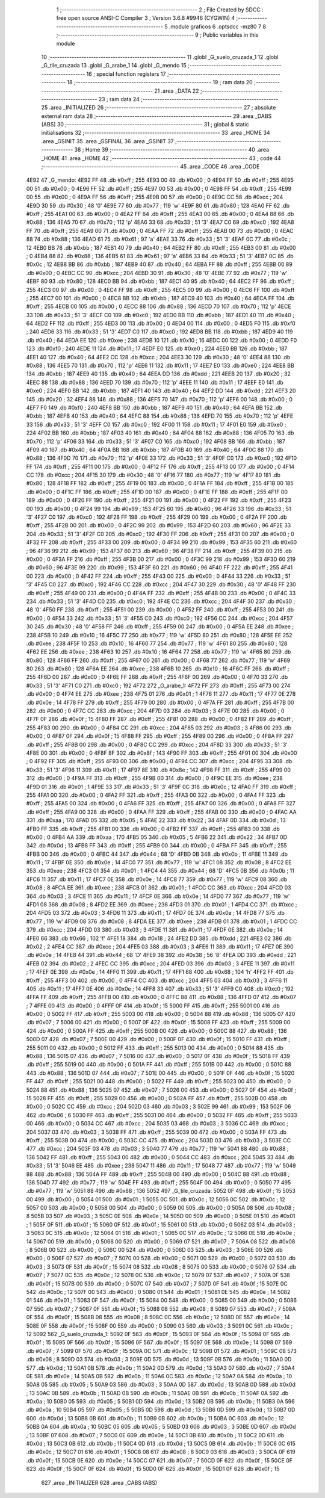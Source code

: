                               1 ;--------------------------------------------------------
                              2 ; File Created by SDCC : free open source ANSI-C Compiler
                              3 ; Version 3.6.8 #9946 (CYGWIN)
                              4 ;--------------------------------------------------------
                              5 	.module graficos
                              6 	.optsdcc -mz80
                              7 	
                              8 ;--------------------------------------------------------
                              9 ; Public variables in this module
                             10 ;--------------------------------------------------------
                             11 	.globl _G_suelo_cruzada_1
                             12 	.globl _G_tile_cruzada
                             13 	.globl _G_arabe_1
                             14 	.globl _G_mendo
                             15 ;--------------------------------------------------------
                             16 ; special function registers
                             17 ;--------------------------------------------------------
                             18 ;--------------------------------------------------------
                             19 ; ram data
                             20 ;--------------------------------------------------------
                             21 	.area _DATA
                             22 ;--------------------------------------------------------
                             23 ; ram data
                             24 ;--------------------------------------------------------
                             25 	.area _INITIALIZED
                             26 ;--------------------------------------------------------
                             27 ; absolute external ram data
                             28 ;--------------------------------------------------------
                             29 	.area _DABS (ABS)
                             30 ;--------------------------------------------------------
                             31 ; global & static initialisations
                             32 ;--------------------------------------------------------
                             33 	.area _HOME
                             34 	.area _GSINIT
                             35 	.area _GSFINAL
                             36 	.area _GSINIT
                             37 ;--------------------------------------------------------
                             38 ; Home
                             39 ;--------------------------------------------------------
                             40 	.area _HOME
                             41 	.area _HOME
                             42 ;--------------------------------------------------------
                             43 ; code
                             44 ;--------------------------------------------------------
                             45 	.area _CODE
                             46 	.area _CODE
   4E92                      47 _G_mendo:
   4E92 FF                   48 	.db #0xff	; 255
   4E93 00                   49 	.db #0x00	; 0
   4E94 FF                   50 	.db #0xff	; 255
   4E95 00                   51 	.db #0x00	; 0
   4E96 FF                   52 	.db #0xff	; 255
   4E97 00                   53 	.db #0x00	; 0
   4E98 FF                   54 	.db #0xff	; 255
   4E99 00                   55 	.db #0x00	; 0
   4E9A FF                   56 	.db #0xff	; 255
   4E9B 00                   57 	.db #0x00	; 0
   4E9C CC                   58 	.db #0xcc	; 204
   4E9D 30                   59 	.db #0x30	; 48	'0'
   4E9E 77                   60 	.db #0x77	; 119	'w'
   4E9F 80                   61 	.db #0x80	; 128
   4EA0 FF                   62 	.db #0xff	; 255
   4EA1 00                   63 	.db #0x00	; 0
   4EA2 FF                   64 	.db #0xff	; 255
   4EA3 00                   65 	.db #0x00	; 0
   4EA4 88                   66 	.db #0x88	; 136
   4EA5 70                   67 	.db #0x70	; 112	'p'
   4EA6 33                   68 	.db #0x33	; 51	'3'
   4EA7 C0                   69 	.db #0xc0	; 192
   4EA8 FF                   70 	.db #0xff	; 255
   4EA9 00                   71 	.db #0x00	; 0
   4EAA FF                   72 	.db #0xff	; 255
   4EAB 00                   73 	.db #0x00	; 0
   4EAC 88                   74 	.db #0x88	; 136
   4EAD 61                   75 	.db #0x61	; 97	'a'
   4EAE 33                   76 	.db #0x33	; 51	'3'
   4EAF 0C                   77 	.db #0x0c	; 12
   4EB0 BB                   78 	.db #0xbb	; 187
   4EB1 40                   79 	.db #0x40	; 64
   4EB2 FF                   80 	.db #0xff	; 255
   4EB3 00                   81 	.db #0x00	; 0
   4EB4 88                   82 	.db #0x88	; 136
   4EB5 61                   83 	.db #0x61	; 97	'a'
   4EB6 33                   84 	.db #0x33	; 51	'3'
   4EB7 0C                   85 	.db #0x0c	; 12
   4EB8 BB                   86 	.db #0xbb	; 187
   4EB9 40                   87 	.db #0x40	; 64
   4EBA FF                   88 	.db #0xff	; 255
   4EBB 00                   89 	.db #0x00	; 0
   4EBC CC                   90 	.db #0xcc	; 204
   4EBD 30                   91 	.db #0x30	; 48	'0'
   4EBE 77                   92 	.db #0x77	; 119	'w'
   4EBF 80                   93 	.db #0x80	; 128
   4EC0 BB                   94 	.db #0xbb	; 187
   4EC1 40                   95 	.db #0x40	; 64
   4EC2 FF                   96 	.db #0xff	; 255
   4EC3 00                   97 	.db #0x00	; 0
   4EC4 FF                   98 	.db #0xff	; 255
   4EC5 00                   99 	.db #0x00	; 0
   4EC6 FF                  100 	.db #0xff	; 255
   4EC7 00                  101 	.db #0x00	; 0
   4EC8 BB                  102 	.db #0xbb	; 187
   4EC9 40                  103 	.db #0x40	; 64
   4ECA FF                  104 	.db #0xff	; 255
   4ECB 00                  105 	.db #0x00	; 0
   4ECC 88                  106 	.db #0x88	; 136
   4ECD 70                  107 	.db #0x70	; 112	'p'
   4ECE 33                  108 	.db #0x33	; 51	'3'
   4ECF C0                  109 	.db #0xc0	; 192
   4ED0 BB                  110 	.db #0xbb	; 187
   4ED1 40                  111 	.db #0x40	; 64
   4ED2 FF                  112 	.db #0xff	; 255
   4ED3 00                  113 	.db #0x00	; 0
   4ED4 00                  114 	.db #0x00	; 0
   4ED5 F0                  115 	.db #0xf0	; 240
   4ED6 33                  116 	.db #0x33	; 51	'3'
   4ED7 C0                  117 	.db #0xc0	; 192
   4ED8 BB                  118 	.db #0xbb	; 187
   4ED9 40                  119 	.db #0x40	; 64
   4EDA EE                  120 	.db #0xee	; 238
   4EDB 10                  121 	.db #0x10	; 16
   4EDC 00                  122 	.db #0x00	; 0
   4EDD F0                  123 	.db #0xf0	; 240
   4EDE 11                  124 	.db #0x11	; 17
   4EDF E0                  125 	.db #0xe0	; 224
   4EE0 BB                  126 	.db #0xbb	; 187
   4EE1 40                  127 	.db #0x40	; 64
   4EE2 CC                  128 	.db #0xcc	; 204
   4EE3 30                  129 	.db #0x30	; 48	'0'
   4EE4 88                  130 	.db #0x88	; 136
   4EE5 70                  131 	.db #0x70	; 112	'p'
   4EE6 11                  132 	.db #0x11	; 17
   4EE7 E0                  133 	.db #0xe0	; 224
   4EE8 BB                  134 	.db #0xbb	; 187
   4EE9 40                  135 	.db #0x40	; 64
   4EEA DD                  136 	.db #0xdd	; 221
   4EEB 20                  137 	.db #0x20	; 32
   4EEC 88                  138 	.db #0x88	; 136
   4EED 70                  139 	.db #0x70	; 112	'p'
   4EEE 11                  140 	.db #0x11	; 17
   4EEF E0                  141 	.db #0xe0	; 224
   4EF0 BB                  142 	.db #0xbb	; 187
   4EF1 40                  143 	.db #0x40	; 64
   4EF2 DD                  144 	.db #0xdd	; 221
   4EF3 20                  145 	.db #0x20	; 32
   4EF4 88                  146 	.db #0x88	; 136
   4EF5 70                  147 	.db #0x70	; 112	'p'
   4EF6 00                  148 	.db #0x00	; 0
   4EF7 F0                  149 	.db #0xf0	; 240
   4EF8 BB                  150 	.db #0xbb	; 187
   4EF9 40                  151 	.db #0x40	; 64
   4EFA BB                  152 	.db #0xbb	; 187
   4EFB 40                  153 	.db #0x40	; 64
   4EFC 88                  154 	.db #0x88	; 136
   4EFD 70                  155 	.db #0x70	; 112	'p'
   4EFE 33                  156 	.db #0x33	; 51	'3'
   4EFF C0                  157 	.db #0xc0	; 192
   4F00 11                  158 	.db #0x11	; 17
   4F01 E0                  159 	.db #0xe0	; 224
   4F02 BB                  160 	.db #0xbb	; 187
   4F03 40                  161 	.db #0x40	; 64
   4F04 88                  162 	.db #0x88	; 136
   4F05 70                  163 	.db #0x70	; 112	'p'
   4F06 33                  164 	.db #0x33	; 51	'3'
   4F07 C0                  165 	.db #0xc0	; 192
   4F08 BB                  166 	.db #0xbb	; 187
   4F09 40                  167 	.db #0x40	; 64
   4F0A BB                  168 	.db #0xbb	; 187
   4F0B 40                  169 	.db #0x40	; 64
   4F0C 88                  170 	.db #0x88	; 136
   4F0D 70                  171 	.db #0x70	; 112	'p'
   4F0E 33                  172 	.db #0x33	; 51	'3'
   4F0F C0                  173 	.db #0xc0	; 192
   4F10 FF                  174 	.db #0xff	; 255
   4F11 00                  175 	.db #0x00	; 0
   4F12 FF                  176 	.db #0xff	; 255
   4F13 00                  177 	.db #0x00	; 0
   4F14 CC                  178 	.db #0xcc	; 204
   4F15 30                  179 	.db #0x30	; 48	'0'
   4F16 77                  180 	.db #0x77	; 119	'w'
   4F17 80                  181 	.db #0x80	; 128
   4F18 FF                  182 	.db #0xff	; 255
   4F19 00                  183 	.db #0x00	; 0
   4F1A FF                  184 	.db #0xff	; 255
   4F1B 00                  185 	.db #0x00	; 0
   4F1C FF                  186 	.db #0xff	; 255
   4F1D 00                  187 	.db #0x00	; 0
   4F1E FF                  188 	.db #0xff	; 255
   4F1F 00                  189 	.db #0x00	; 0
   4F20 FF                  190 	.db #0xff	; 255
   4F21 00                  191 	.db #0x00	; 0
   4F22 FF                  192 	.db #0xff	; 255
   4F23 00                  193 	.db #0x00	; 0
   4F24 99                  194 	.db #0x99	; 153
   4F25 60                  195 	.db #0x60	; 96
   4F26 33                  196 	.db #0x33	; 51	'3'
   4F27 C0                  197 	.db #0xc0	; 192
   4F28 FF                  198 	.db #0xff	; 255
   4F29 00                  199 	.db #0x00	; 0
   4F2A FF                  200 	.db #0xff	; 255
   4F2B 00                  201 	.db #0x00	; 0
   4F2C 99                  202 	.db #0x99	; 153
   4F2D 60                  203 	.db #0x60	; 96
   4F2E 33                  204 	.db #0x33	; 51	'3'
   4F2F C0                  205 	.db #0xc0	; 192
   4F30 FF                  206 	.db #0xff	; 255
   4F31 00                  207 	.db #0x00	; 0
   4F32 FF                  208 	.db #0xff	; 255
   4F33 00                  209 	.db #0x00	; 0
   4F34 99                  210 	.db #0x99	; 153
   4F35 60                  211 	.db #0x60	; 96
   4F36 99                  212 	.db #0x99	; 153
   4F37 60                  213 	.db #0x60	; 96
   4F38 FF                  214 	.db #0xff	; 255
   4F39 00                  215 	.db #0x00	; 0
   4F3A FF                  216 	.db #0xff	; 255
   4F3B 00                  217 	.db #0x00	; 0
   4F3C 99                  218 	.db #0x99	; 153
   4F3D 60                  219 	.db #0x60	; 96
   4F3E 99                  220 	.db #0x99	; 153
   4F3F 60                  221 	.db #0x60	; 96
   4F40 FF                  222 	.db #0xff	; 255
   4F41 00                  223 	.db #0x00	; 0
   4F42 FF                  224 	.db #0xff	; 255
   4F43 00                  225 	.db #0x00	; 0
   4F44 33                  226 	.db #0x33	; 51	'3'
   4F45 C0                  227 	.db #0xc0	; 192
   4F46 CC                  228 	.db #0xcc	; 204
   4F47 30                  229 	.db #0x30	; 48	'0'
   4F48 FF                  230 	.db #0xff	; 255
   4F49 00                  231 	.db #0x00	; 0
   4F4A FF                  232 	.db #0xff	; 255
   4F4B 00                  233 	.db #0x00	; 0
   4F4C 33                  234 	.db #0x33	; 51	'3'
   4F4D C0                  235 	.db #0xc0	; 192
   4F4E CC                  236 	.db #0xcc	; 204
   4F4F 30                  237 	.db #0x30	; 48	'0'
   4F50 FF                  238 	.db #0xff	; 255
   4F51 00                  239 	.db #0x00	; 0
   4F52 FF                  240 	.db #0xff	; 255
   4F53 00                  241 	.db #0x00	; 0
   4F54 33                  242 	.db #0x33	; 51	'3'
   4F55 C0                  243 	.db #0xc0	; 192
   4F56 CC                  244 	.db #0xcc	; 204
   4F57 30                  245 	.db #0x30	; 48	'0'
   4F58 FF                  246 	.db #0xff	; 255
   4F59 00                  247 	.db #0x00	; 0
   4F5A EE                  248 	.db #0xee	; 238
   4F5B 10                  249 	.db #0x10	; 16
   4F5C 77                  250 	.db #0x77	; 119	'w'
   4F5D 80                  251 	.db #0x80	; 128
   4F5E EE                  252 	.db #0xee	; 238
   4F5F 10                  253 	.db #0x10	; 16
   4F60 77                  254 	.db #0x77	; 119	'w'
   4F61 80                  255 	.db #0x80	; 128
   4F62 EE                  256 	.db #0xee	; 238
   4F63 10                  257 	.db #0x10	; 16
   4F64 77                  258 	.db #0x77	; 119	'w'
   4F65 80                  259 	.db #0x80	; 128
   4F66 FF                  260 	.db #0xff	; 255
   4F67 00                  261 	.db #0x00	; 0
   4F68 77                  262 	.db #0x77	; 119	'w'
   4F69 80                  263 	.db #0x80	; 128
   4F6A EE                  264 	.db #0xee	; 238
   4F6B 10                  265 	.db #0x10	; 16
   4F6C FF                  266 	.db #0xff	; 255
   4F6D 00                  267 	.db #0x00	; 0
   4F6E FF                  268 	.db #0xff	; 255
   4F6F 00                  269 	.db #0x00	; 0
   4F70 33                  270 	.db #0x33	; 51	'3'
   4F71 C0                  271 	.db #0xc0	; 192
   4F72                     272 _G_arabe_1:
   4F72 FF                  273 	.db #0xff	; 255
   4F73 00                  274 	.db #0x00	; 0
   4F74 EE                  275 	.db #0xee	; 238
   4F75 01                  276 	.db #0x01	; 1
   4F76 11                  277 	.db #0x11	; 17
   4F77 0E                  278 	.db #0x0e	; 14
   4F78 FF                  279 	.db #0xff	; 255
   4F79 00                  280 	.db #0x00	; 0
   4F7A FF                  281 	.db #0xff	; 255
   4F7B 00                  282 	.db #0x00	; 0
   4F7C CC                  283 	.db #0xcc	; 204
   4F7D 03                  284 	.db #0x03	; 3
   4F7E 00                  285 	.db #0x00	; 0
   4F7F 0F                  286 	.db #0x0f	; 15
   4F80 FF                  287 	.db #0xff	; 255
   4F81 00                  288 	.db #0x00	; 0
   4F82 FF                  289 	.db #0xff	; 255
   4F83 00                  290 	.db #0x00	; 0
   4F84 CC                  291 	.db #0xcc	; 204
   4F85 03                  292 	.db #0x03	; 3
   4F86 00                  293 	.db #0x00	; 0
   4F87 0F                  294 	.db #0x0f	; 15
   4F88 FF                  295 	.db #0xff	; 255
   4F89 00                  296 	.db #0x00	; 0
   4F8A FF                  297 	.db #0xff	; 255
   4F8B 00                  298 	.db #0x00	; 0
   4F8C CC                  299 	.db #0xcc	; 204
   4F8D 33                  300 	.db #0x33	; 51	'3'
   4F8E 00                  301 	.db #0x00	; 0
   4F8F 8F                  302 	.db #0x8f	; 143
   4F90 FF                  303 	.db #0xff	; 255
   4F91 00                  304 	.db #0x00	; 0
   4F92 FF                  305 	.db #0xff	; 255
   4F93 00                  306 	.db #0x00	; 0
   4F94 CC                  307 	.db #0xcc	; 204
   4F95 33                  308 	.db #0x33	; 51	'3'
   4F96 11                  309 	.db #0x11	; 17
   4F97 8E                  310 	.db #0x8e	; 142
   4F98 FF                  311 	.db #0xff	; 255
   4F99 00                  312 	.db #0x00	; 0
   4F9A FF                  313 	.db #0xff	; 255
   4F9B 00                  314 	.db #0x00	; 0
   4F9C EE                  315 	.db #0xee	; 238
   4F9D 01                  316 	.db #0x01	; 1
   4F9E 33                  317 	.db #0x33	; 51	'3'
   4F9F 0C                  318 	.db #0x0c	; 12
   4FA0 FF                  319 	.db #0xff	; 255
   4FA1 00                  320 	.db #0x00	; 0
   4FA2 FF                  321 	.db #0xff	; 255
   4FA3 00                  322 	.db #0x00	; 0
   4FA4 FF                  323 	.db #0xff	; 255
   4FA5 00                  324 	.db #0x00	; 0
   4FA6 FF                  325 	.db #0xff	; 255
   4FA7 00                  326 	.db #0x00	; 0
   4FA8 FF                  327 	.db #0xff	; 255
   4FA9 00                  328 	.db #0x00	; 0
   4FAA FF                  329 	.db #0xff	; 255
   4FAB 00                  330 	.db #0x00	; 0
   4FAC AA                  331 	.db #0xaa	; 170
   4FAD 05                  332 	.db #0x05	; 5
   4FAE 22                  333 	.db #0x22	; 34
   4FAF 0D                  334 	.db #0x0d	; 13
   4FB0 FF                  335 	.db #0xff	; 255
   4FB1 00                  336 	.db #0x00	; 0
   4FB2 FF                  337 	.db #0xff	; 255
   4FB3 00                  338 	.db #0x00	; 0
   4FB4 AA                  339 	.db #0xaa	; 170
   4FB5 05                  340 	.db #0x05	; 5
   4FB6 22                  341 	.db #0x22	; 34
   4FB7 0D                  342 	.db #0x0d	; 13
   4FB8 FF                  343 	.db #0xff	; 255
   4FB9 00                  344 	.db #0x00	; 0
   4FBA FF                  345 	.db #0xff	; 255
   4FBB 00                  346 	.db #0x00	; 0
   4FBC 44                  347 	.db #0x44	; 68	'D'
   4FBD 0B                  348 	.db #0x0b	; 11
   4FBE 11                  349 	.db #0x11	; 17
   4FBF 0E                  350 	.db #0x0e	; 14
   4FC0 77                  351 	.db #0x77	; 119	'w'
   4FC1 08                  352 	.db #0x08	; 8
   4FC2 EE                  353 	.db #0xee	; 238
   4FC3 01                  354 	.db #0x01	; 1
   4FC4 44                  355 	.db #0x44	; 68	'D'
   4FC5 0B                  356 	.db #0x0b	; 11
   4FC6 11                  357 	.db #0x11	; 17
   4FC7 0E                  358 	.db #0x0e	; 14
   4FC8 77                  359 	.db #0x77	; 119	'w'
   4FC9 08                  360 	.db #0x08	; 8
   4FCA EE                  361 	.db #0xee	; 238
   4FCB 01                  362 	.db #0x01	; 1
   4FCC CC                  363 	.db #0xcc	; 204
   4FCD 03                  364 	.db #0x03	; 3
   4FCE 11                  365 	.db #0x11	; 17
   4FCF 0E                  366 	.db #0x0e	; 14
   4FD0 77                  367 	.db #0x77	; 119	'w'
   4FD1 08                  368 	.db #0x08	; 8
   4FD2 EE                  369 	.db #0xee	; 238
   4FD3 01                  370 	.db #0x01	; 1
   4FD4 CC                  371 	.db #0xcc	; 204
   4FD5 03                  372 	.db #0x03	; 3
   4FD6 11                  373 	.db #0x11	; 17
   4FD7 0E                  374 	.db #0x0e	; 14
   4FD8 77                  375 	.db #0x77	; 119	'w'
   4FD9 08                  376 	.db #0x08	; 8
   4FDA EE                  377 	.db #0xee	; 238
   4FDB 01                  378 	.db #0x01	; 1
   4FDC CC                  379 	.db #0xcc	; 204
   4FDD 03                  380 	.db #0x03	; 3
   4FDE 11                  381 	.db #0x11	; 17
   4FDF 0E                  382 	.db #0x0e	; 14
   4FE0 66                  383 	.db #0x66	; 102	'f'
   4FE1 18                  384 	.db #0x18	; 24
   4FE2 DD                  385 	.db #0xdd	; 221
   4FE3 02                  386 	.db #0x02	; 2
   4FE4 CC                  387 	.db #0xcc	; 204
   4FE5 03                  388 	.db #0x03	; 3
   4FE6 11                  389 	.db #0x11	; 17
   4FE7 0E                  390 	.db #0x0e	; 14
   4FE8 44                  391 	.db #0x44	; 68	'D'
   4FE9 38                  392 	.db #0x38	; 56	'8'
   4FEA DD                  393 	.db #0xdd	; 221
   4FEB 02                  394 	.db #0x02	; 2
   4FEC CC                  395 	.db #0xcc	; 204
   4FED 03                  396 	.db #0x03	; 3
   4FEE 11                  397 	.db #0x11	; 17
   4FEF 0E                  398 	.db #0x0e	; 14
   4FF0 11                  399 	.db #0x11	; 17
   4FF1 68                  400 	.db #0x68	; 104	'h'
   4FF2 FF                  401 	.db #0xff	; 255
   4FF3 00                  402 	.db #0x00	; 0
   4FF4 CC                  403 	.db #0xcc	; 204
   4FF5 03                  404 	.db #0x03	; 3
   4FF6 11                  405 	.db #0x11	; 17
   4FF7 0E                  406 	.db #0x0e	; 14
   4FF8 33                  407 	.db #0x33	; 51	'3'
   4FF9 C0                  408 	.db #0xc0	; 192
   4FFA FF                  409 	.db #0xff	; 255
   4FFB 00                  410 	.db #0x00	; 0
   4FFC 88                  411 	.db #0x88	; 136
   4FFD 07                  412 	.db #0x07	; 7
   4FFE 00                  413 	.db #0x00	; 0
   4FFF 0F                  414 	.db #0x0f	; 15
   5000 FF                  415 	.db #0xff	; 255
   5001 00                  416 	.db #0x00	; 0
   5002 FF                  417 	.db #0xff	; 255
   5003 00                  418 	.db #0x00	; 0
   5004 88                  419 	.db #0x88	; 136
   5005 07                  420 	.db #0x07	; 7
   5006 00                  421 	.db #0x00	; 0
   5007 0F                  422 	.db #0x0f	; 15
   5008 FF                  423 	.db #0xff	; 255
   5009 00                  424 	.db #0x00	; 0
   500A FF                  425 	.db #0xff	; 255
   500B 00                  426 	.db #0x00	; 0
   500C 88                  427 	.db #0x88	; 136
   500D 07                  428 	.db #0x07	; 7
   500E 00                  429 	.db #0x00	; 0
   500F 0F                  430 	.db #0x0f	; 15
   5010 FF                  431 	.db #0xff	; 255
   5011 00                  432 	.db #0x00	; 0
   5012 FF                  433 	.db #0xff	; 255
   5013 00                  434 	.db #0x00	; 0
   5014 88                  435 	.db #0x88	; 136
   5015 07                  436 	.db #0x07	; 7
   5016 00                  437 	.db #0x00	; 0
   5017 0F                  438 	.db #0x0f	; 15
   5018 FF                  439 	.db #0xff	; 255
   5019 00                  440 	.db #0x00	; 0
   501A FF                  441 	.db #0xff	; 255
   501B 00                  442 	.db #0x00	; 0
   501C 88                  443 	.db #0x88	; 136
   501D 07                  444 	.db #0x07	; 7
   501E 00                  445 	.db #0x00	; 0
   501F 0F                  446 	.db #0x0f	; 15
   5020 FF                  447 	.db #0xff	; 255
   5021 00                  448 	.db #0x00	; 0
   5022 FF                  449 	.db #0xff	; 255
   5023 00                  450 	.db #0x00	; 0
   5024 88                  451 	.db #0x88	; 136
   5025 07                  452 	.db #0x07	; 7
   5026 00                  453 	.db #0x00	; 0
   5027 0F                  454 	.db #0x0f	; 15
   5028 FF                  455 	.db #0xff	; 255
   5029 00                  456 	.db #0x00	; 0
   502A FF                  457 	.db #0xff	; 255
   502B 00                  458 	.db #0x00	; 0
   502C CC                  459 	.db #0xcc	; 204
   502D 03                  460 	.db #0x03	; 3
   502E 99                  461 	.db #0x99	; 153
   502F 06                  462 	.db #0x06	; 6
   5030 FF                  463 	.db #0xff	; 255
   5031 00                  464 	.db #0x00	; 0
   5032 FF                  465 	.db #0xff	; 255
   5033 00                  466 	.db #0x00	; 0
   5034 CC                  467 	.db #0xcc	; 204
   5035 03                  468 	.db #0x03	; 3
   5036 CC                  469 	.db #0xcc	; 204
   5037 03                  470 	.db #0x03	; 3
   5038 FF                  471 	.db #0xff	; 255
   5039 00                  472 	.db #0x00	; 0
   503A FF                  473 	.db #0xff	; 255
   503B 00                  474 	.db #0x00	; 0
   503C CC                  475 	.db #0xcc	; 204
   503D 03                  476 	.db #0x03	; 3
   503E CC                  477 	.db #0xcc	; 204
   503F 03                  478 	.db #0x03	; 3
   5040 77                  479 	.db #0x77	; 119	'w'
   5041 88                  480 	.db #0x88	; 136
   5042 FF                  481 	.db #0xff	; 255
   5043 00                  482 	.db #0x00	; 0
   5044 CC                  483 	.db #0xcc	; 204
   5045 33                  484 	.db #0x33	; 51	'3'
   5046 EE                  485 	.db #0xee	; 238
   5047 11                  486 	.db #0x11	; 17
   5048 77                  487 	.db #0x77	; 119	'w'
   5049 88                  488 	.db #0x88	; 136
   504A FF                  489 	.db #0xff	; 255
   504B 00                  490 	.db #0x00	; 0
   504C 88                  491 	.db #0x88	; 136
   504D 77                  492 	.db #0x77	; 119	'w'
   504E FF                  493 	.db #0xff	; 255
   504F 00                  494 	.db #0x00	; 0
   5050 77                  495 	.db #0x77	; 119	'w'
   5051 88                  496 	.db #0x88	; 136
   5052                     497 _G_tile_cruzada:
   5052 0F                  498 	.db #0x0f	; 15
   5053 00                  499 	.db #0x00	; 0
   5054 01                  500 	.db #0x01	; 1
   5055 0C                  501 	.db #0x0c	; 12
   5056 0C                  502 	.db #0x0c	; 12
   5057 00                  503 	.db #0x00	; 0
   5058 00                  504 	.db #0x00	; 0
   5059 00                  505 	.db #0x00	; 0
   505A 08                  506 	.db #0x08	; 8
   505B 03                  507 	.db #0x03	; 3
   505C 0E                  508 	.db #0x0e	; 14
   505D 00                  509 	.db #0x00	; 0
   505E 01                  510 	.db #0x01	; 1
   505F 0F                  511 	.db #0x0f	; 15
   5060 0F                  512 	.db #0x0f	; 15
   5061 00                  513 	.db #0x00	; 0
   5062 03                  514 	.db #0x03	; 3
   5063 0C                  515 	.db #0x0c	; 12
   5064 01                  516 	.db #0x01	; 1
   5065 0C                  517 	.db #0x0c	; 12
   5066 0E                  518 	.db #0x0e	; 14
   5067 00                  519 	.db #0x00	; 0
   5068 00                  520 	.db #0x00	; 0
   5069 07                  521 	.db #0x07	; 7
   506A 08                  522 	.db #0x08	; 8
   506B 00                  523 	.db #0x00	; 0
   506C 00                  524 	.db #0x00	; 0
   506D 03                  525 	.db #0x03	; 3
   506E 00                  526 	.db #0x00	; 0
   506F 07                  527 	.db #0x07	; 7
   5070 00                  528 	.db #0x00	; 0
   5071 00                  529 	.db #0x00	; 0
   5072 03                  530 	.db #0x03	; 3
   5073 0F                  531 	.db #0x0f	; 15
   5074 08                  532 	.db #0x08	; 8
   5075 00                  533 	.db #0x00	; 0
   5076 07                  534 	.db #0x07	; 7
   5077 0C                  535 	.db #0x0c	; 12
   5078 0C                  536 	.db #0x0c	; 12
   5079 07                  537 	.db #0x07	; 7
   507A 0F                  538 	.db #0x0f	; 15
   507B 00                  539 	.db #0x00	; 0
   507C 07                  540 	.db #0x07	; 7
   507D 0F                  541 	.db #0x0f	; 15
   507E 0C                  542 	.db #0x0c	; 12
   507F 00                  543 	.db #0x00	; 0
   5080 01                  544 	.db #0x01	; 1
   5081 0E                  545 	.db #0x0e	; 14
   5082 01                  546 	.db #0x01	; 1
   5083 0F                  547 	.db #0x0f	; 15
   5084 00                  548 	.db #0x00	; 0
   5085 00                  549 	.db #0x00	; 0
   5086 07                  550 	.db #0x07	; 7
   5087 0F                  551 	.db #0x0f	; 15
   5088 08                  552 	.db #0x08	; 8
   5089 07                  553 	.db #0x07	; 7
   508A 0F                  554 	.db #0x0f	; 15
   508B 08                  555 	.db #0x08	; 8
   508C 0C                  556 	.db #0x0c	; 12
   508D 0E                  557 	.db #0x0e	; 14
   508E 0F                  558 	.db #0x0f	; 15
   508F 00                  559 	.db #0x00	; 0
   5090 03                  560 	.db #0x03	; 3
   5091 0C                  561 	.db #0x0c	; 12
   5092                     562 _G_suelo_cruzada_1:
   5092 0F                  563 	.db #0x0f	; 15
   5093 0F                  564 	.db #0x0f	; 15
   5094 0F                  565 	.db #0x0f	; 15
   5095 0F                  566 	.db #0x0f	; 15
   5096 0F                  567 	.db #0x0f	; 15
   5097 0E                  568 	.db #0x0e	; 14
   5098 07                  569 	.db #0x07	; 7
   5099 0F                  570 	.db #0x0f	; 15
   509A 0C                  571 	.db #0x0c	; 12
   509B 01                  572 	.db #0x01	; 1
   509C 08                  573 	.db #0x08	; 8
   509D 03                  574 	.db #0x03	; 3
   509E 0D                  575 	.db #0x0d	; 13
   509F 0B                  576 	.db #0x0b	; 11
   50A0 0D                  577 	.db #0x0d	; 13
   50A1 0B                  578 	.db #0x0b	; 11
   50A2 0D                  579 	.db #0x0d	; 13
   50A3 07                  580 	.db #0x07	; 7
   50A4 0E                  581 	.db #0x0e	; 14
   50A5 0B                  582 	.db #0x0b	; 11
   50A6 0C                  583 	.db #0x0c	; 12
   50A7 0A                  584 	.db #0x0a	; 10
   50A8 05                  585 	.db #0x05	; 5
   50A9 03                  586 	.db #0x03	; 3
   50AA 0D                  587 	.db #0x0d	; 13
   50AB 0D                  588 	.db #0x0d	; 13
   50AC 0B                  589 	.db #0x0b	; 11
   50AD 0B                  590 	.db #0x0b	; 11
   50AE 0B                  591 	.db #0x0b	; 11
   50AF 0A                  592 	.db #0x0a	; 10
   50B0 05                  593 	.db #0x05	; 5
   50B1 0D                  594 	.db #0x0d	; 13
   50B2 0B                  595 	.db #0x0b	; 11
   50B3 0A                  596 	.db #0x0a	; 10
   50B4 05                  597 	.db #0x05	; 5
   50B5 0D                  598 	.db #0x0d	; 13
   50B6 0D                  599 	.db #0x0d	; 13
   50B7 0D                  600 	.db #0x0d	; 13
   50B8 0B                  601 	.db #0x0b	; 11
   50B9 0B                  602 	.db #0x0b	; 11
   50BA 0C                  603 	.db #0x0c	; 12
   50BB 0A                  604 	.db #0x0a	; 10
   50BC 05                  605 	.db #0x05	; 5
   50BD 03                  606 	.db #0x03	; 3
   50BE 0D                  607 	.db #0x0d	; 13
   50BF 07                  608 	.db #0x07	; 7
   50C0 0E                  609 	.db #0x0e	; 14
   50C1 0B                  610 	.db #0x0b	; 11
   50C2 0D                  611 	.db #0x0d	; 13
   50C3 0B                  612 	.db #0x0b	; 11
   50C4 0D                  613 	.db #0x0d	; 13
   50C5 0B                  614 	.db #0x0b	; 11
   50C6 0C                  615 	.db #0x0c	; 12
   50C7 01                  616 	.db #0x01	; 1
   50C8 08                  617 	.db #0x08	; 8
   50C9 03                  618 	.db #0x03	; 3
   50CA 0F                  619 	.db #0x0f	; 15
   50CB 0E                  620 	.db #0x0e	; 14
   50CC 07                  621 	.db #0x07	; 7
   50CD 0F                  622 	.db #0x0f	; 15
   50CE 0F                  623 	.db #0x0f	; 15
   50CF 0F                  624 	.db #0x0f	; 15
   50D0 0F                  625 	.db #0x0f	; 15
   50D1 0F                  626 	.db #0x0f	; 15
                            627 	.area _INITIALIZER
                            628 	.area _CABS (ABS)
